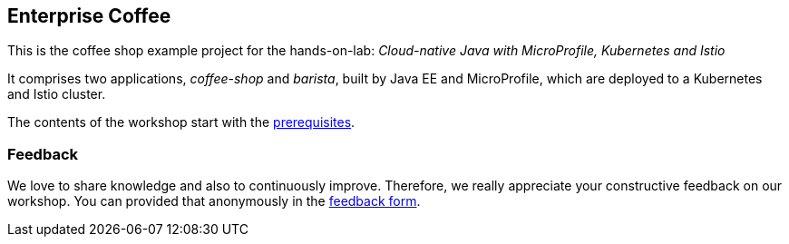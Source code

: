 == Enterprise Coffee

This is the coffee shop example project for the hands-on-lab: _Cloud-native Java with MicroProfile, Kubernetes and Istio_

It comprises two applications, _coffee-shop_ and _barista_, built by Java EE and MicroProfile, which are deployed to a Kubernetes and Istio cluster.

The contents of the workshop start with the link:workshop/00-prerequisites.adoc[prerequisites].

=== Feedback

We love to share knowledge and also to continuously improve.
Therefore, we really appreciate your constructive feedback on our workshop.
You can provided that anonymously in the https://sebastiandaschner.typeform.com/to/sJk568[feedback form^].
